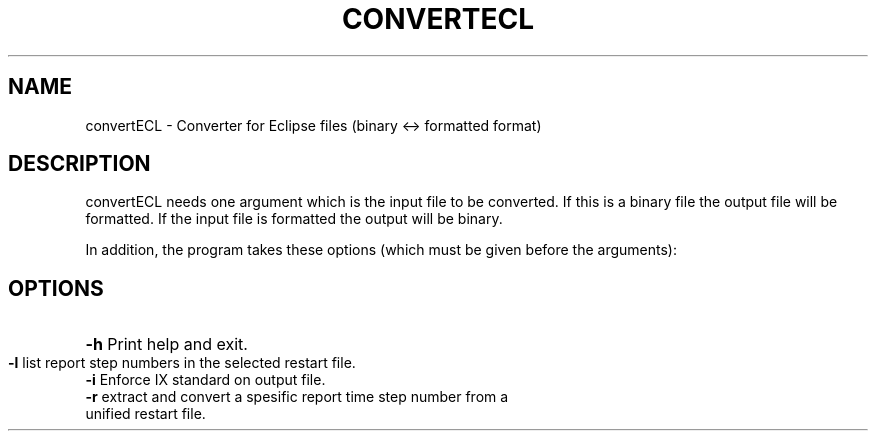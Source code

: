 .TH CONVERTECL "1" "October 2022" "convertECL 2022.10" "User Commands"
.SH NAME
convertECL \- Converter for Eclipse files (binary <-> formatted format)
.SH DESCRIPTION
convertECL needs one argument which is the input file to be converted. If this is a binary file the output file will be formatted. If the input file is formatted the output will be binary.
.PP
In addition, the program takes these options (which must be given before the arguments):
.PP
.SH OPTIONS
.HP
\fB\-h\fR Print help and exit.
.TP
\fB\-l\fR list report step numbers in the selected restart file.
.TP
\fB\-i\fR Enforce IX standard on output file.
.TP
\fB\-r\fR extract and convert a spesific report time step number from a unified restart file.
.PP
